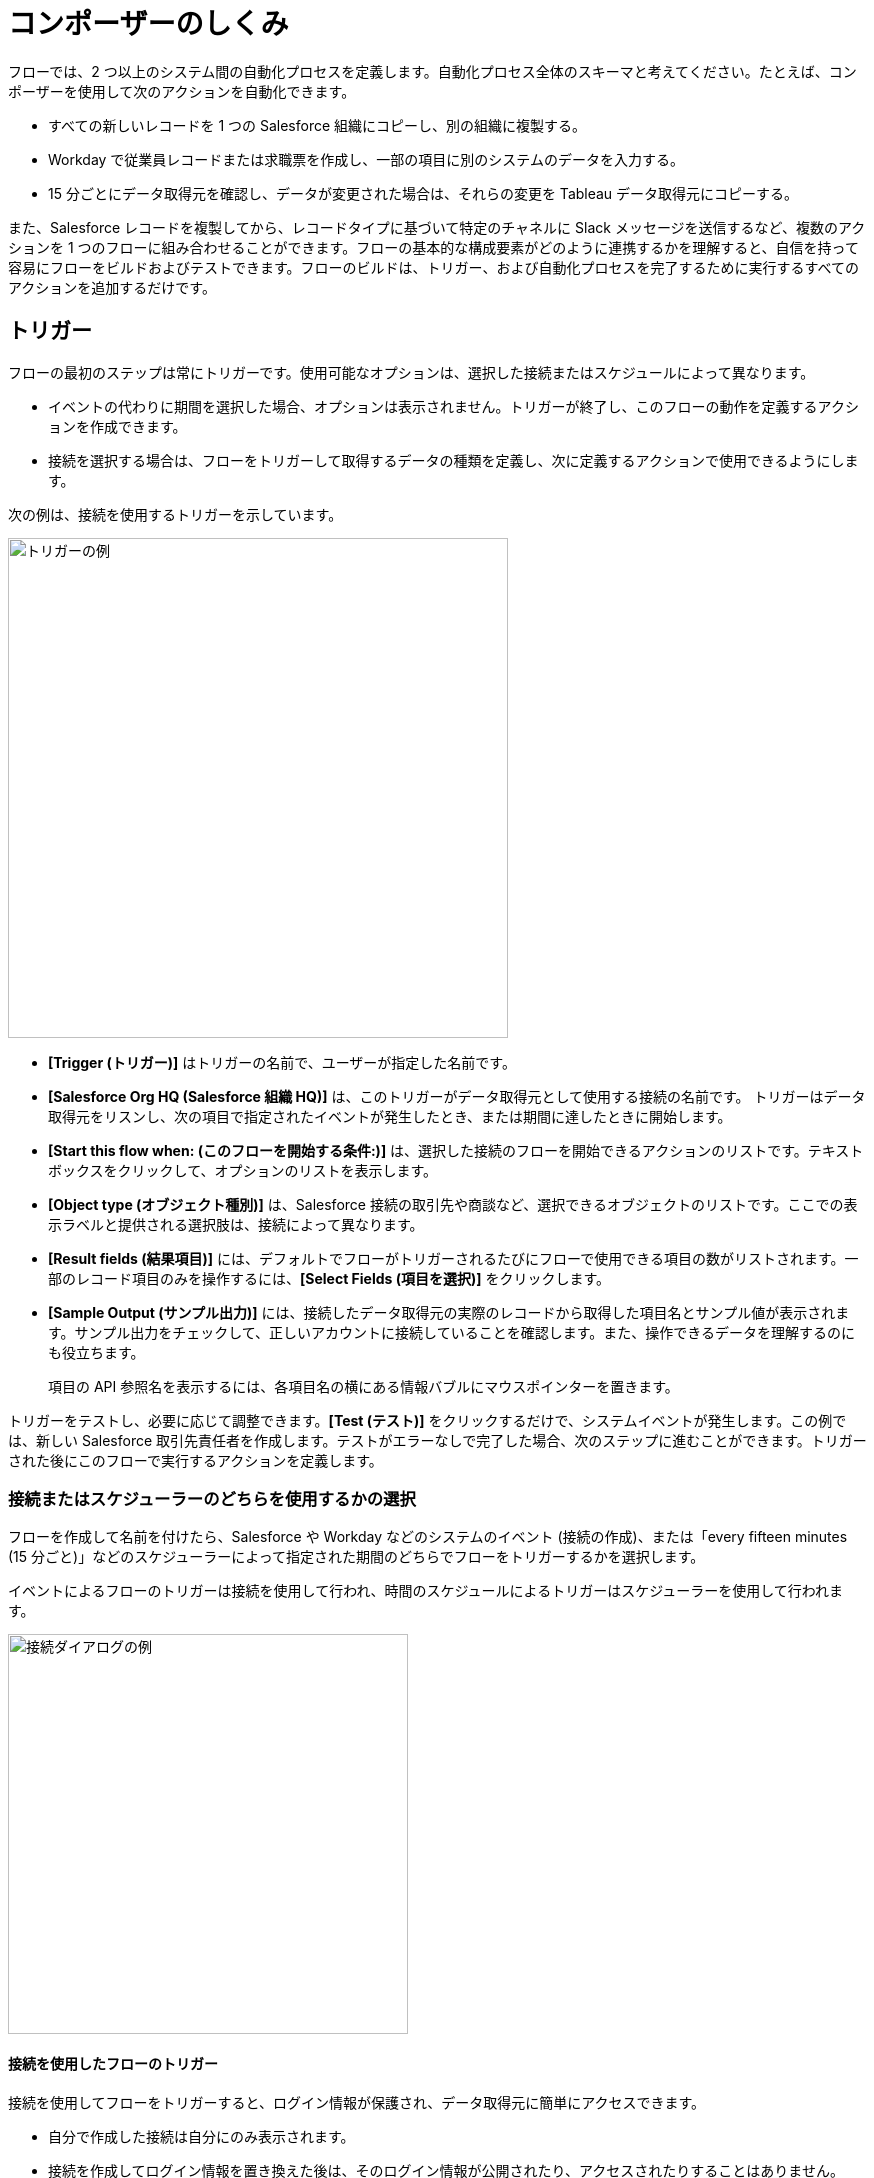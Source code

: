 = コンポーザーのしくみ

フローでは、2 つ以上のシステム間の自動化プロセスを定義します。自動化プロセス全体のスキーマと考えてください。たとえば、コンポーザーを使用して次のアクションを自動化できます。

* すべての新しいレコードを 1 つの Salesforce 組織にコピーし、別の組織に複製する。
* Workday で従業員レコードまたは求職票を作成し、一部の項目に別のシステムのデータを入力する。
//* Send a Slack message every time a Google Sheet is updated.
* 15 分ごとにデータ取得元を確認し、データが変更された場合は、それらの変更を Tableau データ取得元にコピーする。

また、Salesforce レコードを複製してから、レコードタイプに基づいて特定のチャネルに Slack メッセージを送信するなど、複数のアクションを 1 つのフローに組み合わせることができます。フローの基本的な構成要素がどのように連携するかを理解すると、自信を持って容易にフローをビルドおよびテストできます。フローのビルドは、トリガー、および自動化プロセスを完了するために実行するすべてのアクションを追加するだけです。

== トリガー

フローの最初のステップは常にトリガーです。使用可能なオプションは、選択した接続またはスケジュールによって異なります。

* イベントの代わりに期間を選択した場合、オプションは表示されません。トリガーが終了し、このフローの動作を定義するアクションを作成できます。
* 接続を選択する場合は、フローをトリガーして取得するデータの種類を定義し、次に定義するアクションで使用できるようにします。

次の例は、接続を使用するトリガーを示しています。

image::images/trigger-example.png[トリガーの例, 500]

* *[Trigger (トリガー)]*​ はトリガーの名前で、ユーザーが指定した名前です。
* *[Salesforce Org HQ (Salesforce 組織 HQ)]*​ は、このトリガーがデータ取得元として使用する接続の名前です。
トリガーはデータ取得元をリスンし、次の項目で指定されたイベントが発生したとき、または期間に達したときに開始します。
* *[Start this flow when: (このフローを開始する条件:)]*​ は、選択した接続のフローを開始できるアクションのリストです。テキストボックスをクリックして、オプションのリストを表示します。
* *[Object type (オブジェクト種別)]*​ は、Salesforce 接続の取引先や商談など、選択できるオブジェクトのリストです。ここでの表示ラベルと提供される選択肢は、接続によって異なります。
* *[Result fields (結果項目)]*​ には、デフォルトでフローがトリガーされるたびにフローで使用できる項目の数がリストされます。一部のレコード項目のみを操作するには、​*[Select Fields (項目を選択)]*​ をクリックします。
* *[Sample Output (サンプル出力)]*​ には、接続したデータ取得元の実際のレコードから取得した項目名とサンプル値が表示されます。サンプル出力をチェックして、正しいアカウントに接続していることを確認します。また、操作できるデータを理解するのにも役立ちます。
+
項目の API 参照名を表示するには、各項目名の横にある情報バブルにマウスポインターを置きます。

トリガーをテストし、必要に応じて調整できます。​*[Test (テスト)]*​ をクリックするだけで、システムイベントが発生します。この例では、新しい Salesforce 取引先責任者を作成します。テストがエラーなしで完了した場合、次のステップに進むことができます。トリガーされた後にこのフローで実行するアクションを定義します。

=== 接続またはスケジューラーのどちらを使用するかの選択

フローを作成して名前を付けたら、Salesforce や Workday などのシステムのイベント (接続の作成)、または「every fifteen minutes (15 分ごと)」などのスケジューラーによって指定された期間のどちらでフローをトリガーするかを選択します。

イベントによるフローのトリガーは接続を使用して行われ、時間のスケジュールによるトリガーはスケジューラーを使用して行われます。

image::images/connection-example.png[接続ダイアログの例, 400]

==== 接続を使用したフローのトリガー

接続を使用してフローをトリガーすると、ログイン情報が保護され、データ取得元に簡単にアクセスできます。

* 自分で作成した接続は自分にのみ表示されます。
* 接続を作成してログイン情報を置き換えた後は、そのログイン情報が公開されたり、アクセスされたりすることはありません。
* デプロイされたフローで使用された後に接続の名前を変更することはできません。

フローをトリガーする最初のステップは、トリガーが発生するシステムに接続することです。​*[What Should Start This Flow (このフローの開始元)]*​ ダイアログで、トリガー作成の最初のステップとして接続を選択または作成します。

* リストから既存の接続を選択します。
* *[Add New Connection (新しい接続の追加)]*​ をクリックして、作成後に自動的に選択される新しい接続を作成します。
* 接続名を変更したり接続を削除したりして、接続を管理します。

//After you choose a connection, Composer displays a dialog for you to finish defining the trigger.
//From this dialog, you can change the connection to another of the same system.

==== スケジューラーを使用したフローのトリガー

接続を使用してフローをトリガーする代わりに、​*[Scheduler (スケジューラー)]*​ コントロールを使用して、フローをトリガーする期間を作成できます。

image::images/connection-scheduler.png[期間を使用した新しいトリガー, 500]

== アクション

アクションはフロー内のステップです。トリガーの直後にフローの最初のアクションを作成し、トリガーと同様に接続を選択できます。トリガーによって取得されたデータと、以前のアクションにもアクセスできます。

ただし、アクションの前にフローコントロールを開始することもできます。

image:images/create-an-action.png[[Add Action (アクションを追加)] ダイアログ, 400]

次の例では、アクションの上部のバナーに表示されているように、Salesforce システム管理者がアクションを作成して名前を付け、Google スプレッドシートへの接続を選択しています。システム管理者はアクションも定義しました。この場合、スプレッドシートに新しい行を作成し、フロートリガーからいくつかの項目を入力します (各新規取引先責任者レコード)。

image::images/action-step1.png[アクション例, 600]

* *[Action (アクション)]*​ は、実行するタスクです。選択できるアクションは、選択した接続によって異なります。
+
このセクションの残りの項目は、接続種別と選択したアクションによって異なります。
* *[Spreadsheet ID (スプレッドシート ID)]*​ は、このアクションが使用するスプレッドシートの名前です。接続の作成に使用したログイン情報を使用してアクセスできる、任意のスプレッドシートを検索および選択できます。
* *[Worksheet (ワークシート)]*​ は、行を追加するワークシートの名前です。

* *[Columns (列)]*​ は、トリガー項目をスプレッドシートの列にマップする領域です。他の領域と同様に、この領域はシステムによって異なります。この例では、​*[Add Columns (列を追加)]*​ をクリックして、リストされたスプレッドシートのすべての列を表示し、ここで操作する列を選択します。
+
image::images/action-step2.png[アクション例, 600]
+
操作する列を選択し、トリガーで取得した項目または前のアクションを次のようにマップします。
+
image::images/action-step3.png[アクション例, 600]
+
トリガーによって提供された項目を選択したスプレッドシートの行にマップします。この例では、​*[Email]*​、​*[FirstName]*​、​*[LastName]*​ が Google スプレッドシートの列 ​*[Email (メール)]*​、​*[First Name (名)]*​、​*[Last Name (姓)]*​ にマップされます。アクションまたはトリガー接続で取得されたすべての項目をマップする必要はありません。
+
選択ペイン (​*[Columns (列)]*​) は、このアクションの接続と他の選択肢によって異なる点に注意してください。各接続での有効なアクションのリストについては、関心のあるシステムのリファレンストピックを参照してください。

これは完全なアクションで、テストする準備ができています。

image::images/action-overview.png[アクション例, 600]

Google スプレッドシートの項目にマップされる Salesforce の項目は、項目 (または接続によっては他のリソース) に含まれる可能性があるすべてのコンテナであるデータピルです。

== データピル

データピルには複雑なデータ構造が含まれるため、トリガーや以前のアクションからのデータを簡単にマップできます。データピルを使用して、必要に応じてデータマッピングをシンプルにすることも複雑にすることもできます。

* 2 つ以上のデータピルを同じ項目、列、または他のデータ取得先にマップすることで、連結できます。

* *[Custom Express fx (カスタム式 fx)]*​ を選択すると、単純にデータピルをデータ取得先にマップする代わりに、カスタム式を作成できます。たとえば、検査用にフラグを設定するために、データピルの後にテキスト (​`Copied from Salesforce`​ など) を追加できます。

* 複数のカンマ区切りのデータピルと手動で入力した文字列値を使用して、文字列のリストを作成できます。1 つのデータピルを入力すると、コンポーザーによってそのデータピルが自動的にリストに変換されます。​`list of strings`​ データピルを使用するときに、データ型 ​`string`​、​`number`​、​`boolean`​、または ​`date`​ のデータピルも選択すると、それらのデータピルは既存のリストに追加され、文字列以外のデータピルは ​`string`​ データ型に変換されます。

データピルが null または空白の値を含む項目であり、それを省略可能な項目にマップすると、コンポーザーによってその項目がフローから削除されます。必須項目にマップすると、値は必須であるためエラーが発生します。

== フローコントロール

基本アクション以外のロジックをフローに追加する必要がある場合は、For Each ループまたは If/Else ブロックを使用できます。フローコントロールを定義し、以前に取得したデータに適用されるロジックに基づいて実行するアクションを指定します。

=== For Each ループ

For Each ループは、リスト内の各レコードに対して実行されます。たとえば、フローが Salesforce から一連の取引先責任者を取得する場合、リスト全体をループして各レコードを Google スプレッドシートの行にコピーできます。

image::images/for-each-example.png[For Each の例, 500]

*[Input list (入力リスト)]*​ は、前のアクションで使用可能なレコードのリストから選択されます。この例では、前のアクションで 1 つの取引先に関連付けられたすべての取引先責任者レコードが取得されました。

残りのステップは、リスト内の各レコードに対して実行されるアクションです。この例では、アクションは取引先責任者を Google スプレッドシートに 1 行に 1 レコードずつ書き込みます。

=== If/Else ブロック

If/Else ブロックは 1 つのレコードを取り、指定した条件を満たしているかどうかを確認します。満たしている場合、実行するアクションを定義します。

image::images/if-else-example.png[If Else の例, 500]

この例では、1 つの If 分岐のみが示されています。レコードの電話番号が ​`702`​ で始まる場合、名と姓が Google スプレッドシートの行にコピーされます。レコードが条件を満たさない場合、1 つの分岐しかないため、アクションは実行されず、フローは次のアクションに進みます。

分岐ごとに最大 20 個の条件と、分岐ごとに必要な数のアクションを追加できます。​*[Add If (If を追加)]*​ をクリックして分岐を追加します。必要な分岐をすべて指定したら、​*[Add Else (Else を追加)]*​ でフォールスルーアクションを指定できます。

If ステートメントの順序に注意してください。条件が満たされた最初の分岐によって指定されたアクションは、If/Else ブロックで実行される唯一のアクションです。

== 各ステップのテスト

すべてのトリガーとアクションの後に作業をテストできます。テストするときに、トリガー、アクション、フローコントロールを追加または削除できます。トリガーまたはアクションで使用する接続を同じシステム種別の別の接続に変更することもできます。

テストが完了したら、フローをアクティブ化できます。

== 関連リソース

ifeval::["​{product}​"=="salesforce"]
* xref:ms_composer_overview.adoc[Mulesoft Composer for Salesforce: 概要]
endif::[]

ifeval::["​{product}​"=="mulesoft"]
* xref:ms_composer_overview.adoc[MuleSoft Composer: 概要]
endif::[]

ifeval::["​{product}​"=="salesforce"]
* xref:ms_composer_prerequisites.adoc[MuleSoft Composer for Salesforce: はじめに]
endif::[]

ifeval::["​{product}​"=="mulesoft"]
* xref:ms_composer_prerequisites.adoc[MuleSoft Composer: はじめに]
endif::[]

* xref:ms_composer_flows.adoc[フローのビルドとテスト]
* xref:ms_composer_activation.adoc[フローのアクティブ化]
* xref:ms_composer_monitoring.adoc[フローの監視]

ifeval::["​{product}​"=="salesforce"]
* https://help.salesforce.com/s/search-result?language=en_US&f%3A%40sflanguage=%5Bes%5D&sort=relevancy&f%3A%40sfkbdccategoryexpanded=%5BAll%5D&t=allResultsTab#t=allResultsTab&sort=date%20descending&f:@objecttype=%5BKBKnowledgeArticle%5D&f:@sflanguage=%5Ben_US%5D&f:@sfkbdccategoryexpanded=%5BAll,MuleSoft%20Composer%5D[ナレッジ記事]
endif::[]

ifeval::["​{product}​"=="mulesoft"]
* https://help.mulesoft.com/s/global-search/%40uri#t=SalesforceArticle&f:@sfdcproduct=%5BMuleSoft%20Composer%5D[ナレッジ記事]
endif::[]
